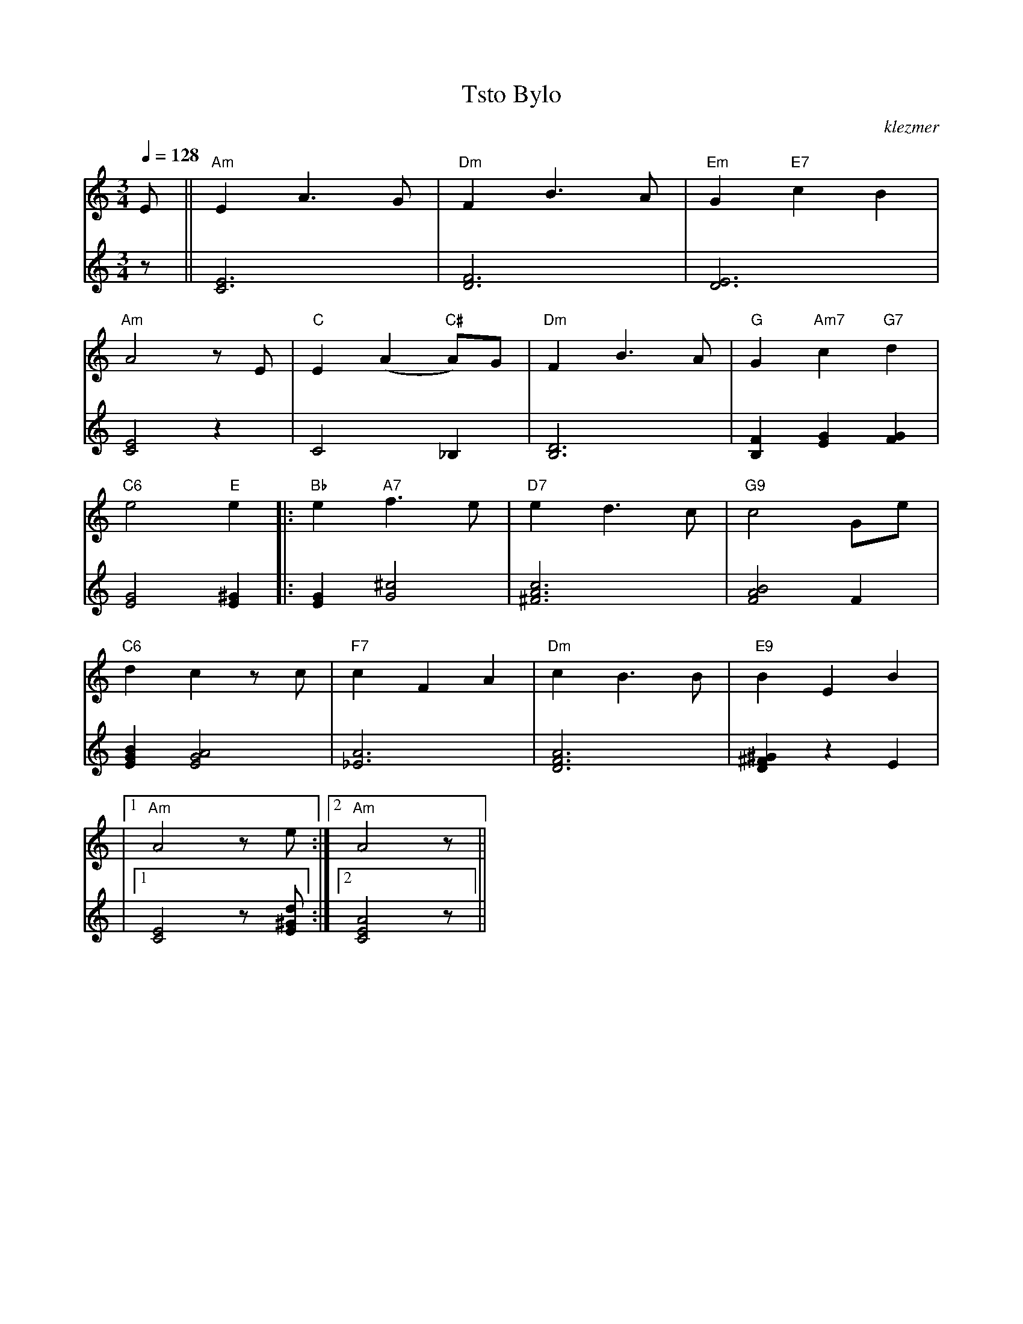 X: 631
T:Tsto Bylo
O:klezmer
M:3/4
L:1/8
Q:1/4=128
K:Am
V:1
E ||"Am" E2 A3 G|"Dm" F2 B3 A|"Em" G2 "E7" c2 B2 |
"Am" A4 zE |"C" E2 (A2 "C#" A)G |"Dm" F2 B3 A|"G" G2 "Am7" c2 "G7" d2 |
"C6" e4 "E" e2  |:"Bb" e2 "A7" f3 e|"D7" e2 d3 c|"G9" c4 Ge |
"C6" d2 c2 zc |"F7" c2 F2 A2 |"Dm" c2 B3 B|"E9" B2 E2 B2 |
|1 "Am" A4 ze :|2 "Am" A4 z||
V:2          %lange noten
z ||[E6C6]|[D6F6]|[D6E6]|
[C4E4]z2 |C4 _B,2 |[B,6D6]|[B,2F2][E2G2][F2G2]|
[G4E4][E2^G2] |:[G2E2][G4^c4]|[^F6A6c6]|[F4A4B4]F2 |
[B2G2E2][A4G4E4]|[_E6A6]|[D6F6A6]|[^G2^F2D2]z2 E2 |
|1 [C4E4]z[E^Gd]:|2 [E4C4A4]z||
